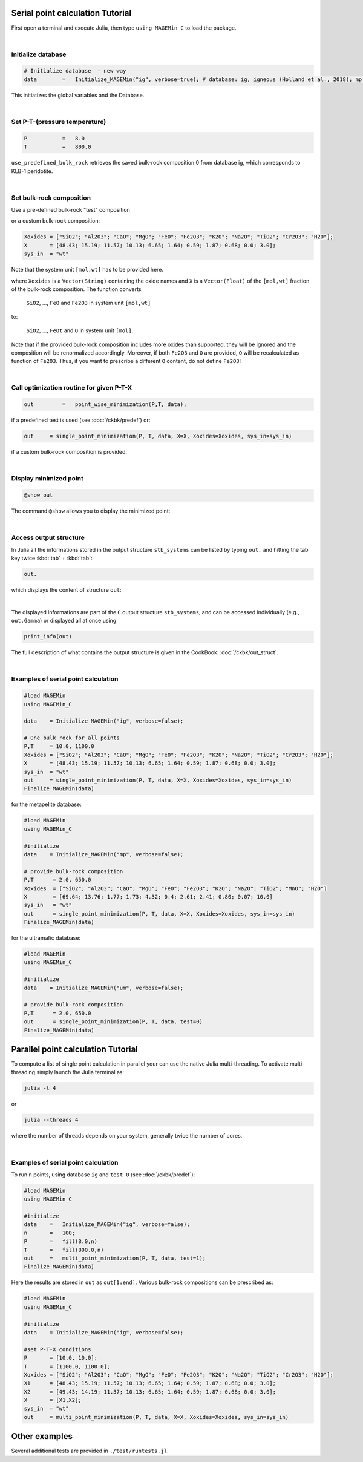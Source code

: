 .. MAGEMin documentation


Serial point calculation Tutorial
=================================

First open a terminal and execute Julia, then type :literal:`using MAGEMin_C` to load the package.

|

Initialize database 
*******************
.. code-block:: shell

   # Initialize database  - new way
   data        =   Initialize_MAGEMin("ig", verbose=true); # database: ig, igneous (Holland et al., 2018); mp, metapelite (White et al 2014b); mb, metabasite (Green et al.,2016); um, ultramafic (Evans & Frost 2021)

This initiatizes the global variables and the Database.

|

Set P-T-(pressure temperature)
**********************************************************
.. code-block:: shell

   P           =   8.0
   T           =   800.0

:literal:`use_predefined_bulk_rock` retrieves the saved bulk-rock composition 0 from database ig, which corresponds to KLB-1 peridotite. 

|

Set bulk-rock composition
**********************************************************

Use a pre-defined bulk-rock "test" composition

.. code-block:: shell
   test        =   0         #KLB1
   data        =   use_predefined_bulk_rock(data, test);

or a custom bulk-rock composition:

.. code-block:: shell

    Xoxides = ["SiO2"; "Al2O3"; "CaO"; "MgO"; "FeO"; "Fe2O3"; "K2O"; "Na2O"; "TiO2"; "Cr2O3"; "H2O"];
    X       = [48.43; 15.19; 11.57; 10.13; 6.65; 1.64; 0.59; 1.87; 0.68; 0.0; 3.0];
    sys_in  = "wt"

Note that the system unit :literal:`[mol,wt]` has to be provided here.

where :literal:`Xoxides` is a :literal:`Vector(String)` containing the oxide names and :literal:`X` is a :literal:`Vector(Float)` of the :literal:`[mol,wt]` fraction of the bulk-rock composition.
The function converts

 :literal:`SiO2`, ..., :literal:`FeO` and :literal:`Fe2O3` in system unit :literal:`[mol,wt]`
 
to:
 
 :literal:`SiO2`, ..., :literal:`FeOt` and :literal:`O` in system unit :literal:`[mol]`.

Note that if the provided bulk-rock composition includes more oxides than supported, they will be ignored and the composition will be renormalized accordingly. Moreover, if both :literal:`Fe2O3` and :literal:`O` are provided, :literal:`O` will be recalculated as function of :literal:`Fe2O3`. Thus, if you want to prescribe a different :literal:`O` content, do not define :literal:`Fe2O3`!

|

Call optimization routine for given P-T-X
*****************************************
.. code-block:: shell   

   out         =   point_wise_minimization(P,T, data);

if a predefined test is used (see :doc:`/ckbk/predef`) or:

.. code-block:: shell   

   out     = single_point_minimization(P, T, data, X=X, Xoxides=Xoxides, sys_in=sys_in)

if a custom bulk-rock composition is provided.

|

Display minimized point
************************

.. code-block:: shell   

   @show out

The command :literal:`@show` allows you to display the minimized point:

.. image:: /figs/julia_out.png
   :width: 420
   :align: center

|

Access output structure
************************

In Julia all the informations stored in the output structure ``stb_systems`` can be listed by typing ``out.`` and hitting the tab key twice :kbd:`tab` + :kbd:`tab`:

.. code-block:: shell   

   out.

which displays the content of structure ``out``:

.. image:: /figs/julia_out_struct.png
   :width: 640
   :align: center

|

The displayed informations are part of the ``C`` output structure ``stb_systems``, and can be accessed individually (e.g., ``out.Gamma``) or displayed all at once using 

.. code-block:: shell   

   print_info(out)

The full description of what contains the output structure is given in the CookBook: :doc:`/ckbk/out_struct`.

|

Examples of serial point calculation
************************************


.. code-block:: shell

   #load MAGEMin
   using MAGEMin_C 

   data    = Initialize_MAGEMin("ig", verbose=false);

   # One bulk rock for all points
   P,T     = 10.0, 1100.0
   Xoxides = ["SiO2"; "Al2O3"; "CaO"; "MgO"; "FeO"; "Fe2O3"; "K2O"; "Na2O"; "TiO2"; "Cr2O3"; "H2O"];
   X       = [48.43; 15.19; 11.57; 10.13; 6.65; 1.64; 0.59; 1.87; 0.68; 0.0; 3.0];
   sys_in  = "wt"    
   out     = single_point_minimization(P, T, data, X=X, Xoxides=Xoxides, sys_in=sys_in)
   Finalize_MAGEMin(data)


for the metapelite database:

.. code-block:: shell

   #load MAGEMin
   using MAGEMin_C 

   #initialize
   data    = Initialize_MAGEMin("mp", verbose=false);

   # provide bulk-rock composition
   P,T      = 2.0, 650.0
   Xoxides  = ["SiO2"; "Al2O3"; "CaO"; "MgO"; "FeO"; "Fe2O3"; "K2O"; "Na2O"; "TiO2"; "MnO"; "H2O"]
   X        = [69.64; 13.76; 1.77; 1.73; 4.32; 0.4; 2.61; 2.41; 0.80; 0.07; 10.0]
   sys_in   = "wt"    
   out      = single_point_minimization(P, T, data, X=X, Xoxides=Xoxides, sys_in=sys_in)
   Finalize_MAGEMin(data)

for the ultramafic database:

.. code-block:: shell

   #load MAGEMin
   using MAGEMin_C 

   #initialize
   data    = Initialize_MAGEMin("um", verbose=false);

   # provide bulk-rock composition
   P,T      = 2.0, 650.0
   out      = single_point_minimization(P, T, data, test=0)
   Finalize_MAGEMin(data)



Parallel point calculation Tutorial
===================================

To compute a list of single point calculation in parallel your can use the native Julia multi-threading. To activate multi-threading simply launch the Julia terminal as:

.. code-block:: shell

   julia -t 4

or 

.. code-block:: shell

   julia --threads 4

where the number of threads depends on your system, generally twice the number of cores. 

|

Examples of serial point calculation
************************************

To run :literal:`n` points, using database :literal:`ig` and :literal:`test 0` (see :doc:`/ckbk/predef`):

.. code-block:: shell

   #load MAGEMin
   using MAGEMin_C 

   #initialize
   data    =   Initialize_MAGEMin("ig", verbose=false);
   n       =   100;
   P       =   fill(8.0,n)
   T       =   fill(800.0,n)
   out     =   multi_point_minimization(P, T, data, test=1);
   Finalize_MAGEMin(data)

Here the results are stored in :literal:`out` as :literal:`out[1:end]`. Various bulk-rock compositions can be prescribed as:

.. code-block:: shell

   #load MAGEMin
   using MAGEMin_C 

   #initialize
   data    = Initialize_MAGEMin("ig", verbose=false);

   #set P-T-X conditions
   P       = [10.0, 10.0];
   T       = [1100.0, 1100.0];
   Xoxides = ["SiO2"; "Al2O3"; "CaO"; "MgO"; "FeO"; "Fe2O3"; "K2O"; "Na2O"; "TiO2"; "Cr2O3"; "H2O"];
   X1      = [48.43; 15.19; 11.57; 10.13; 6.65; 1.64; 0.59; 1.87; 0.68; 0.0; 3.0];
   X2      = [49.43; 14.19; 11.57; 10.13; 6.65; 1.64; 0.59; 1.87; 0.68; 0.0; 3.0];
   X       = [X1,X2];
   sys_in  = "wt"    
   out     = multi_point_minimization(P, T, data, X=X, Xoxides=Xoxides, sys_in=sys_in)


Other examples
==============

Several additional tests are provided in :literal:`./test/runtests.jl`.
